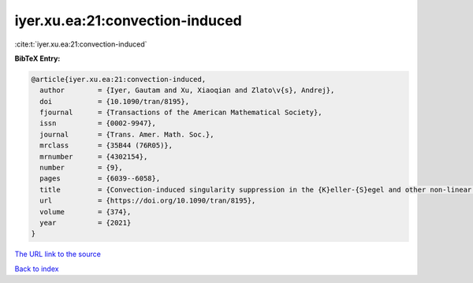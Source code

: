 iyer.xu.ea:21:convection-induced
================================

:cite:t:`iyer.xu.ea:21:convection-induced`

**BibTeX Entry:**

.. code-block:: bibtex

   @article{iyer.xu.ea:21:convection-induced,
     author        = {Iyer, Gautam and Xu, Xiaoqian and Zlato\v{s}, Andrej},
     doi           = {10.1090/tran/8195},
     fjournal      = {Transactions of the American Mathematical Society},
     issn          = {0002-9947},
     journal       = {Trans. Amer. Math. Soc.},
     mrclass       = {35B44 (76R05)},
     mrnumber      = {4302154},
     number        = {9},
     pages         = {6039--6058},
     title         = {Convection-induced singularity suppression in the {K}eller-{S}egel and other non-linear {PDE}s},
     url           = {https://doi.org/10.1090/tran/8195},
     volume        = {374},
     year          = {2021}
   }
`The URL link to the source <https://doi.org/10.1090/tran/8195>`_


`Back to index <../By-Cite-Keys.html>`_
